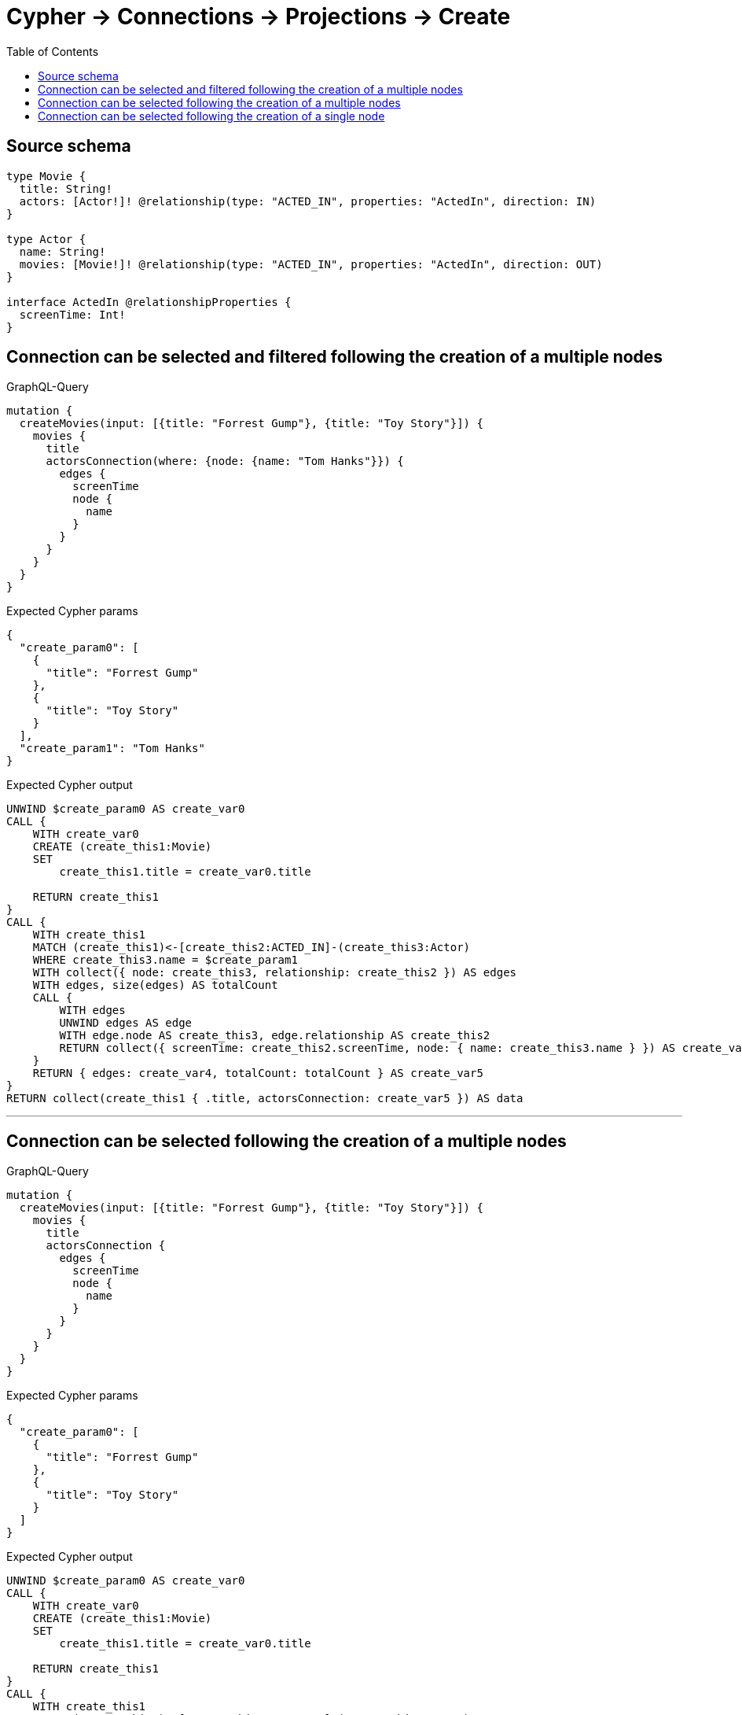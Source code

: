 :toc:

= Cypher -> Connections -> Projections -> Create

== Source schema

[source,graphql,schema=true]
----
type Movie {
  title: String!
  actors: [Actor!]! @relationship(type: "ACTED_IN", properties: "ActedIn", direction: IN)
}

type Actor {
  name: String!
  movies: [Movie!]! @relationship(type: "ACTED_IN", properties: "ActedIn", direction: OUT)
}

interface ActedIn @relationshipProperties {
  screenTime: Int!
}
----
== Connection can be selected and filtered following the creation of a multiple nodes

.GraphQL-Query
[source,graphql]
----
mutation {
  createMovies(input: [{title: "Forrest Gump"}, {title: "Toy Story"}]) {
    movies {
      title
      actorsConnection(where: {node: {name: "Tom Hanks"}}) {
        edges {
          screenTime
          node {
            name
          }
        }
      }
    }
  }
}
----

.Expected Cypher params
[source,json]
----
{
  "create_param0": [
    {
      "title": "Forrest Gump"
    },
    {
      "title": "Toy Story"
    }
  ],
  "create_param1": "Tom Hanks"
}
----

.Expected Cypher output
[source,cypher]
----
UNWIND $create_param0 AS create_var0
CALL {
    WITH create_var0
    CREATE (create_this1:Movie)
    SET
        create_this1.title = create_var0.title
    
    RETURN create_this1
}
CALL {
    WITH create_this1
    MATCH (create_this1)<-[create_this2:ACTED_IN]-(create_this3:Actor)
    WHERE create_this3.name = $create_param1
    WITH collect({ node: create_this3, relationship: create_this2 }) AS edges
    WITH edges, size(edges) AS totalCount
    CALL {
        WITH edges
        UNWIND edges AS edge
        WITH edge.node AS create_this3, edge.relationship AS create_this2
        RETURN collect({ screenTime: create_this2.screenTime, node: { name: create_this3.name } }) AS create_var4
    }
    RETURN { edges: create_var4, totalCount: totalCount } AS create_var5
}
RETURN collect(create_this1 { .title, actorsConnection: create_var5 }) AS data
----

'''

== Connection can be selected following the creation of a multiple nodes

.GraphQL-Query
[source,graphql]
----
mutation {
  createMovies(input: [{title: "Forrest Gump"}, {title: "Toy Story"}]) {
    movies {
      title
      actorsConnection {
        edges {
          screenTime
          node {
            name
          }
        }
      }
    }
  }
}
----

.Expected Cypher params
[source,json]
----
{
  "create_param0": [
    {
      "title": "Forrest Gump"
    },
    {
      "title": "Toy Story"
    }
  ]
}
----

.Expected Cypher output
[source,cypher]
----
UNWIND $create_param0 AS create_var0
CALL {
    WITH create_var0
    CREATE (create_this1:Movie)
    SET
        create_this1.title = create_var0.title
    
    RETURN create_this1
}
CALL {
    WITH create_this1
    MATCH (create_this1)<-[create_this2:ACTED_IN]-(create_this3:Actor)
    WITH collect({ node: create_this3, relationship: create_this2 }) AS edges
    WITH edges, size(edges) AS totalCount
    CALL {
        WITH edges
        UNWIND edges AS edge
        WITH edge.node AS create_this3, edge.relationship AS create_this2
        RETURN collect({ screenTime: create_this2.screenTime, node: { name: create_this3.name } }) AS create_var4
    }
    RETURN { edges: create_var4, totalCount: totalCount } AS create_var5
}
RETURN collect(create_this1 { .title, actorsConnection: create_var5 }) AS data
----

'''

== Connection can be selected following the creation of a single node

.GraphQL-Query
[source,graphql]
----
mutation {
  createMovies(input: [{title: "Forrest Gump"}]) {
    movies {
      title
      actorsConnection {
        edges {
          screenTime
          node {
            name
          }
        }
      }
    }
  }
}
----

.Expected Cypher params
[source,json]
----
{
  "create_param0": [
    {
      "title": "Forrest Gump"
    }
  ]
}
----

.Expected Cypher output
[source,cypher]
----
UNWIND $create_param0 AS create_var0
CALL {
    WITH create_var0
    CREATE (create_this1:Movie)
    SET
        create_this1.title = create_var0.title
    
    RETURN create_this1
}
CALL {
    WITH create_this1
    MATCH (create_this1)<-[create_this2:ACTED_IN]-(create_this3:Actor)
    WITH collect({ node: create_this3, relationship: create_this2 }) AS edges
    WITH edges, size(edges) AS totalCount
    CALL {
        WITH edges
        UNWIND edges AS edge
        WITH edge.node AS create_this3, edge.relationship AS create_this2
        RETURN collect({ screenTime: create_this2.screenTime, node: { name: create_this3.name } }) AS create_var4
    }
    RETURN { edges: create_var4, totalCount: totalCount } AS create_var5
}
RETURN collect(create_this1 { .title, actorsConnection: create_var5 }) AS data
----

'''

